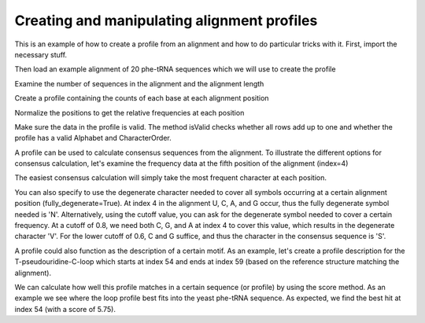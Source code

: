Creating and manipulating alignment profiles
============================================

.. sectionauthor:: Sandra Smit

This is an example of how to create a profile from an alignment and how to do particular tricks with it. First, import the necessary stuff.

.. doctest::

    >>> from cogent.core.profile import Profile
    >>> from cogent import LoadSeqs, RNA

Then load an example alignment of 20 phe-tRNA sequences which we will use to create the profile

.. doctest::

    >>> aln = LoadSeqs("data/trna_profile.fasta", moltype=RNA)

Examine the number of sequences in the alignment and the alignment length
    
.. doctest:: 

    >>> print len(aln.Seqs)
    20
    >>> print len(aln)
    77

Create a profile containing the counts of each base at each alignment position

.. doctest::
    :options: +NORMALIZE_WHITESPACE
    
    >>> pf = aln.getPosFreqs()
    >>> print pf.prettyPrint(include_header=True)
    U	C	A	G	-	B	D	H	K	M	N	S	R	W	V	Y	?
    0	0	0	20	0	0	0	0	0	0	0	0	0	0	0	0	0
    0	12	0	8	0	0	0	0	0	0	0	0	0	0	0	0	0
    1	18	0	1	0	0	0	0	0	0	0	0	0	0	0	0	0
    7	9	0	4	0	0	0	0	0	0	0	0	0	0	0	0	0
    ...

Normalize the positions to get the relative frequencies at each position

.. doctest::
    :options: +NORMALIZE_WHITESPACE
    
    >>> pf.normalizePositions()
    >>> print pf.prettyPrint(include_header=True)
    U	C	A	G	-	B	D	H	K	M	N	S	R	W	V	Y	?
    0.0	0.0	0.0	1.0	0.0	0.0	0.0	0.0	0.0	0.0	0.0	0.0	0.0	0.0	0.0	0.0	0.0
    0.0	0.6	0.0	0.4	0.0	0.0	0.0	0.0	0.0	0.0	0.0	0.0	0.0	0.0	0.0	0.0	0.0
    0.05	0.9	0.0	0.05	0.0	0.0	0.0	0.0	0.0	0.0	0.0	0.0	0.0	0.0	0.0	0.0	0.0
    0.35	0.45	0.0	0.2	0.0	0.0	0.0	0.0	0.0	0.0	0.0	0.0	0.0	0.0	0.0	0.0	0.0
    ...

Make sure the data in the profile is valid. The method isValid checks whether all rows add up to one and whether the profile has a valid Alphabet and CharacterOrder.

.. doctest::

    >>> print pf.isValid()
    True

A profile can be used to calculate consensus sequences from the alignment. To illustrate the different options for consensus calculation, let's examine the frequency data at the fifth position of the alignment (index=4)

.. doctest::

    >>> print '\n'.join(['%s: %.3f'%(c,f) for (c,f) in zip(pf.CharOrder, pf.dataAt(4)) if f!=0])
    U: 0.050
    C: 0.400
    A: 0.250
    G: 0.300

The easiest consensus calculation will simply take the most frequent character at each position.

.. doctest::

    >>> print pf.toConsensus(fully_degenerate=False)
    GCCCCGGUAGCUCAGU--GGUAGAGCAGGGGACUGAAAAUCCCCGUGUCGGCGGUUCGAUUCCGUCCCGGGGCACCA

You can also specify to use the degenerate character needed to cover all symbols occurring at a certain alignment position (fully_degenerate=True). At index 4 in the alignment U, C, A, and G occur, thus the fully degenerate symbol needed is 'N'. Alternatively, using the cutoff value, you can ask for the degenerate symbol needed to cover a certain frequency. At a cutoff of 0.8, we need both C, G, and A at index 4 to cover this value, which results in the degenerate character 'V'. For the lower cutoff of 0.6, C and G suffice, and thus the character in the consensus sequence is 'S'.

.. doctest::

    >>> pf.Alphabet=RNA
    >>> print pf.toConsensus(fully_degenerate=True)
    GSBBNNDUAGCUCAGH??GGKAGAGCRBNVGRYUGAARAYCBNVNKGUCVBBDGWUCRAWHCHSNBHNNNVSC?CHM
    >>> print pf.toConsensus(cutoff=0.8)
    GSCYVBRUAGCUCAGU??GGUAGAGCASVSGAYUGAAAAUCYBSRUGUCSSYGGUUCGAUUCCGBSYSBRGSCACCA
    >>> print pf.toConsensus(cutoff=0.6)
    GCCYSGRUAGCUCAGU??GGUAGAGCAGRGGACUGAAAAUCCYCGUGUCGGYGGUUCGAUUCCGYCYCKRGGCACCA

A profile could also function as the description of a certain motif. As an example, let's create a profile description for the T-pseudouridine-C-loop which starts at index 54 and ends at index 59 (based on the reference structure matching the alignment).

.. doctest::
    :options: +NORMALIZE_WHITESPACE
    
    >>> loop_profile = Profile(pf.Data[54:60,:], Alphabet=RNA, CharOrder=pf.CharOrder)
    >>> print loop_profile.prettyPrint(include_header=True)
    U	C	A	G	-	B	D	H	K	M	N	S	R	W	V	Y	?
    0.95	0.0	0.05	0.0	0.0	0.0	0.0	0.0	0.0	0.0	0.0	0.0	0.0	0.0	0.0	0.0	0.0
    1.0	0.0	0.0	0.0	0.0	0.0	0.0	0.0	0.0	0.0	0.0	0.0	0.0	0.0	0.0	0.0	0.0
    0.0	1.0	0.0	0.0	0.0	0.0	0.0	0.0	0.0	0.0	0.0	0.0	0.0	0.0	0.0	0.0	0.0
    0.0	0.0	0.05	0.95	0.0	0.0	0.0	0.0	0.0	0.0	0.0	0.0	0.0	0.0	0.0	0.0	0.0
    0.0	0.0	1.0	0.0	0.0	0.0	0.0	0.0	0.0	0.0	0.0	0.0	0.0	0.0	0.0	0.0	0.0
    0.85	0.0	0.15	0.0	0.0	0.0	0.0	0.0	0.0	0.0	0.0	0.0	0.0	0.0	0.0	0.0	0.0

We can calculate how well this profile matches in a certain sequence (or profile) by using the score method. As an example we see where the loop profile best fits into the yeast phe-tRNA sequence. As expected, we find the best hit at index 54 (with a score of 5.75).

.. doctest::

    >>> yeast = RNA.Sequence('GCGGAUUUAGCUCAGUU-GGGAGAGCGCCAGACUGAAGAUCUGGAGGUCCUGUGUUCGAUCCACAGAAUUCGCACCA')
    >>> scores = loop_profile.score(yeast)
    >>> print scores
    [ 2.8   0.9   0.85  0.15  2.05  2.    3.75  0.95  1.2   1.    2.9   2.75
      0.    0.05  1.    2.9   2.05  1.95  0.2   1.95  0.05  1.    0.    2.
      0.15  2.    1.2   1.95  0.9   0.05  1.15  2.15  2.05  1.15  2.8   0.1
      0.9   0.    2.05  2.05  2.95  1.    1.8   0.95  0.05  0.85  2.    2.8
      0.95  1.85  2.75  1.    0.95  1.15  5.75  1.    0.    0.15  3.05  2.15
      1.    1.2   2.15  1.9   0.95  0.    0.05  1.05  4.05  1.95  1.05  0.15]
    >>> print max(scores)
    5.75
    >>> print scores.argmax()
    54

